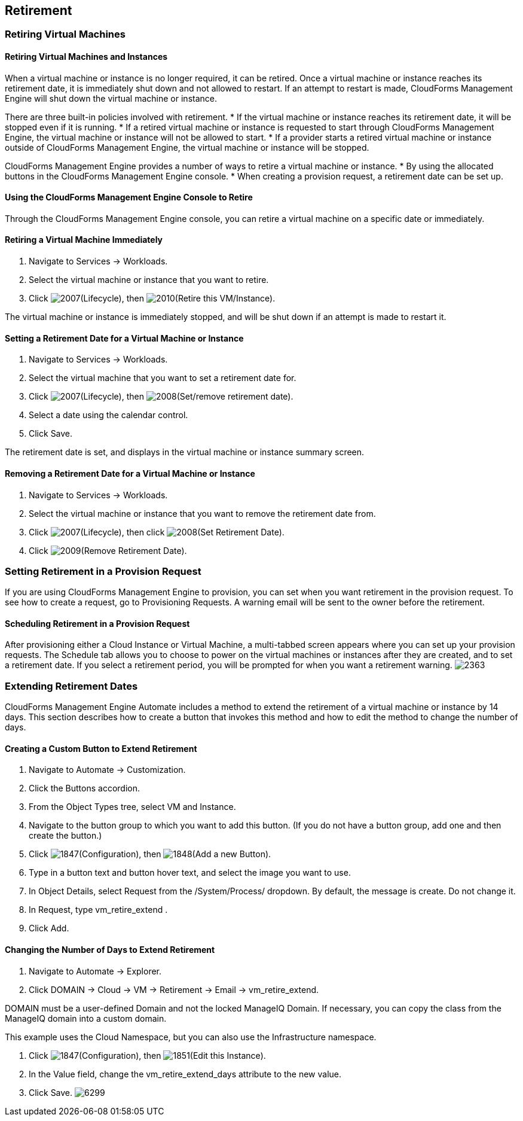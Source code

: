 [[retirement]]
== Retirement

=== Retiring Virtual Machines

==== Retiring Virtual Machines and Instances

When a virtual machine or instance is no longer required, it can be retired. Once a virtual machine or instance reaches its retirement date, it is immediately shut down and not allowed to restart. If an attempt to restart is made, CloudForms Management Engine will shut down the virtual machine or instance.

There are three built-in policies involved with retirement.
* If the virtual machine or instance reaches its retirement date, it will be stopped even if it is running.
* If a retired virtual machine or instance is requested to start through CloudForms Management Engine, the virtual machine or instance will not be allowed to start.
* If a provider starts a retired virtual machine or instance outside of CloudForms Management Engine, the virtual machine or instance will be stopped.

CloudForms Management Engine provides a number of ways to retire a virtual machine or instance.
* By using the allocated buttons in the CloudForms Management Engine console.
* When creating a provision request, a retirement date can be set up.
                
==== Using the CloudForms Management Engine Console to Retire

Through the CloudForms Management Engine console, you can retire a virtual machine on a specific date or immediately.
               
==== Retiring a Virtual Machine Immediately

. Navigate to +Services → Workloads+.
. Select the virtual machine or instance that you want to retire.
. Click image:2007.png[](+Lifecycle+), then image:2010.png[](+Retire this VM/Instance+).

The virtual machine or instance is immediately stopped, and will be shut down if an attempt is made to restart it.
   
==== Setting a Retirement Date for a Virtual Machine or Instance

. Navigate to +Services → Workloads+.
. Select the virtual machine that you want to set a retirement date for.
. Click image:2007.png[](+Lifecycle+), then image:2008.png[](+Set/remove retirement date+).
. Select a date using the calendar control.
. Click +Save+.

The retirement date is set, and displays in the virtual machine or instance summary screen.

==== Removing a Retirement Date for a Virtual Machine or Instance

. Navigate to +Services → Workloads+.
. Select the virtual machine or instance that you want to remove the retirement date from.
. Click image:2007.png[](+Lifecycle+), then click image:2008.png[](+Set Retirement Date+).
. Click image:2009.png[](+Remove Retirement Date+).

=== Setting Retirement in a Provision Request
                
If you are using CloudForms Management Engine to provision, you can set when you want retirement in the provision request. To see how to create a request, go to Provisioning Requests. A warning email will be sent to the owner before the retirement.
               
==== Scheduling Retirement in a Provision Request

After provisioning either a Cloud Instance or Virtual Machine, a multi-tabbed screen appears where you can set up your provision requests. The +Schedule+ tab allows you to choose to power on the virtual machines or instances after they are created, and to set a retirement date. If you select a retirement period, you will be prompted for when you want a retirement warning.
image:2363.png[]

=== Extending Retirement Dates 

CloudForms Management Engine +Automate+ includes a method to extend the retirement of a virtual machine or instance by 14 days. This section describes how to create a button that invokes this method and how to edit the method to change the number of days.

==== Creating a Custom Button to Extend Retirement

. Navigate to +Automate → Customization+.
. Click the +Buttons+ accordion.
. From the +Object Types+ tree, select +VM and Instance+.
. Navigate to the button group to which you want to add this button. (If you do not have a button group, add one and then create the button.)
. Click image:1847.png[](+Configuration+), then image:1848.png[](+Add a new Button+).
. Type in a button text and button hover text, and select the image you want to use.
. In +Object Details+, select +Request+ from the +/System/Process/+ dropdown. By default, the message is +create+. Do not change it.
. In +Request+, type +vm_retire_extend+ .
. Click +Add+.

==== Changing the Number of Days to Extend Retirement

. Navigate to +Automate → Explorer+.
. Click +DOMAIN → Cloud → VM → Retirement → Email → vm_retire_extend+.
[NOTE]
======
DOMAIN must be a user-defined Domain and not the locked ManageIQ Domain. If necessary, you can copy the class from the ManageIQ domain into a custom domain.

This example uses the +Cloud+ Namespace, but you can also use the +Infrastructure+ namespace.
======
. Click image:1847.png[](+Configuration+), then image:1851.png[](+Edit this Instance+).
. In the Value field, change the +vm_retire_extend_days+ attribute to the new value.
. Click +Save+.
image:6299.png[]

